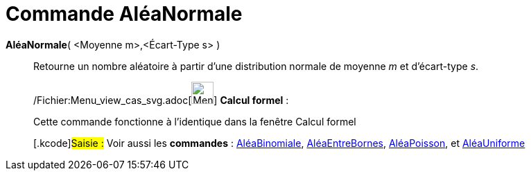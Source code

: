= Commande AléaNormale
:page-en: commands/RandomNormal_Command
ifdef::env-github[:imagesdir: /fr/modules/ROOT/assets/images]

*AléaNormale*( <Moyenne m>,<Écart-Type s> )::
  Retourne un nombre aléatoire à partir d'une distribution normale de moyenne _m_ et d'écart-type _s_.

____________________________________________________________

/Fichier:Menu_view_cas_svg.adoc[image:32px-Menu_view_cas.svg.png[Menu view cas.svg,width=32,height=32]] *Calcul
formel* :

Cette commande fonctionne à l'identique dans la fenêtre Calcul formel

{empty}[.kcode]#Saisie :# Voir aussi les *commandes* : xref:/commands/AléaBinomiale.adoc[AléaBinomiale],
xref:/commands/AléaEntreBornes.adoc[AléaEntreBornes], xref:/commands/AléaPoisson.adoc[AléaPoisson], et
xref:/commands/AléaUniforme.adoc[AléaUniforme]

